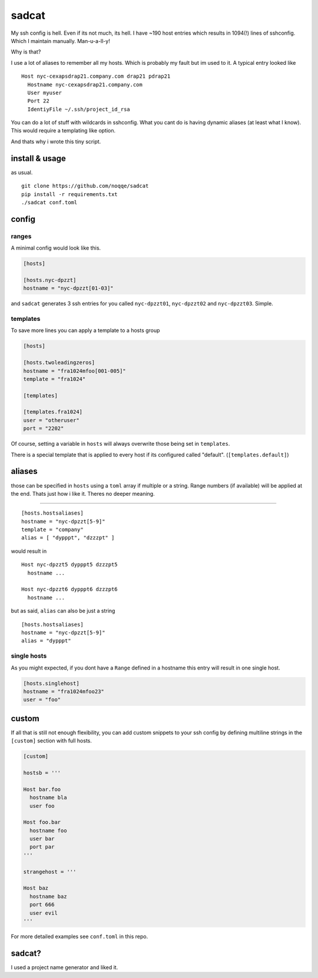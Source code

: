 sadcat
======

My ssh config is hell. Even if its not much, its hell. I have ~190 host
entries which results in 1094(!) lines of sshconfig. Which I maintain
manually. Man-u-a-ll-y!

Why is that?

I use a lot of aliases to remember all my hosts. Which is probably my
fault but im used to it. A typical entry looked like

::

    Host nyc-cexapsdrap21.company.com drap21 pdrap21
      Hostname nyc-cexapsdrap21.company.com
      User myuser
      Port 22
      IdentiyFile ~/.ssh/project_id_rsa

You can do a lot of stuff with wildcards in sshconfig. What you cant do
is having dynamic aliases (at least what I know). This would require a
templating like option.

And thats why i wrote this tiny script.

install & usage
~~~~~~~~~~~~~~~

as usual.

::

    git clone https://github.com/noqqe/sadcat
    pip install -r requirements.txt
    ./sadcat conf.toml

config
~~~~~~

ranges
^^^^^^

A minimal config would look like this.

.. code:: toml

    [hosts]

    [hosts.nyc-dpzzt]
    hostname = "nyc-dpzzt[01-03]"

and ``sadcat`` generates 3 ssh entries for you called ``nyc-dpzzt01``,
``nyc-dpzzt02`` and ``nyc-dpzzt03``. Simple.

templates
^^^^^^^^^

To save more lines you can apply a template to a hosts group

.. code:: toml

    [hosts]

    [hosts.twoleadingzeros]
    hostname = "fra1024mfoo[001-005]"
    template = "fra1024"

    [templates]

    [templates.fra1024]
    user = "otheruser"
    port = "2202"

Of course, setting a variable in ``hosts`` will always overwrite those
being set in ``templates``.

There is a special template that is applied to every host if its
configured called "default". (``[templates.default]``)

aliases
~~~~~~~

those can be specified in ``hosts`` using a ``toml`` array if multiple
or a string. Range numbers (if available) will be applied at the end.
Thats just how i like it. Theres no deeper meaning.

=======

::

    [hosts.hostsaliases]
    hostname = "nyc-dpzzt[5-9]"
    template = "company"
    alias = [ "dypppt", "dzzzpt" ]

would result in

::

    Host nyc-dpzzt5 dypppt5 dzzzpt5
      hostname ...

    Host nyc-dpzzt6 dypppt6 dzzzpt6
      hostname ...

but as said, ``alias`` can also be just a string

::

    [hosts.hostsaliases]
    hostname = "nyc-dpzzt[5-9]"
    alias = "dypppt"

single hosts
^^^^^^^^^^^^

As you might expected, if you dont have a ``Range`` defined in a
hostname this entry will result in one single host.

.. code:: toml

    [hosts.singlehost]
    hostname = "fra1024mfoo23"
    user = "foo"

custom
~~~~~~

If all that is still not enough flexibility, you can add custom snippets
to your ssh config by defining multiline strings in the ``[custom]``
section with full hosts.

.. code:: toml

    [custom]

    hostsb = '''

    Host bar.foo
      hostname bla
      user foo

    Host foo.bar
      hostname foo
      user bar
      port par
    '''

    strangehost = '''

    Host baz
      hostname baz
      port 666
      user evil
    '''

For more detailed examples see ``conf.toml`` in this repo.

sadcat?
~~~~~~~

I used a project name generator and liked it.
